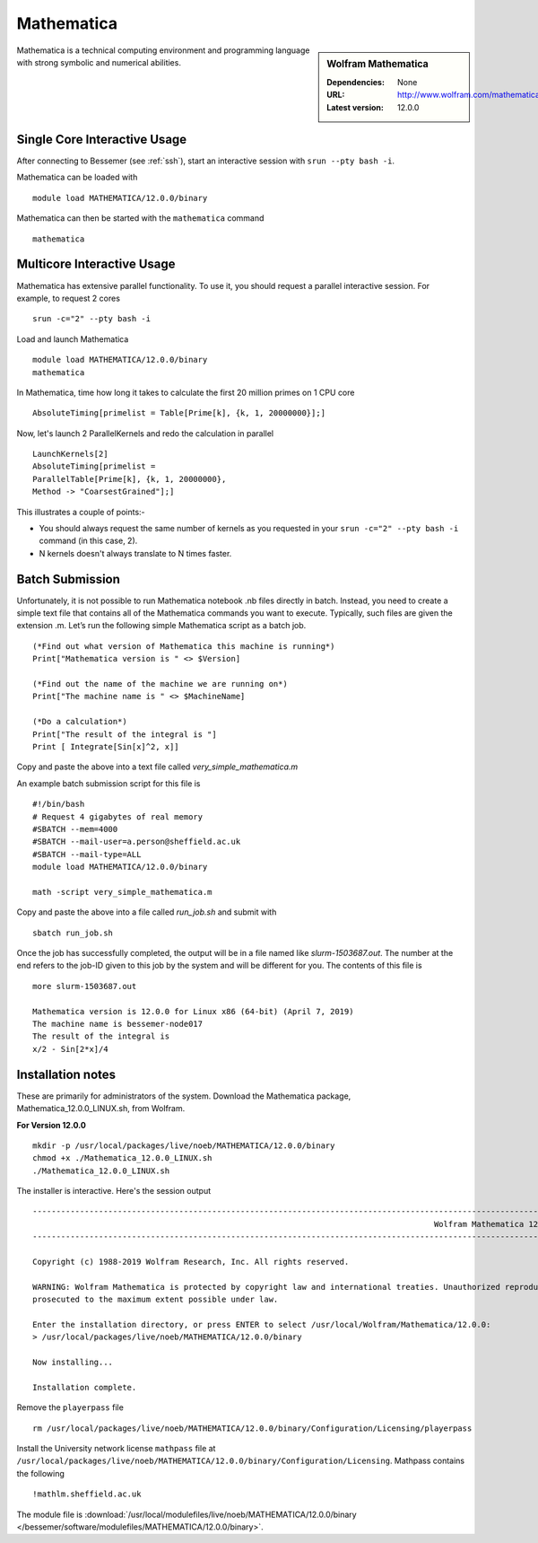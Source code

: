 Mathematica
===========

.. sidebar:: Wolfram Mathematica

   :Dependencies: None
   :URL: http://www.wolfram.com/mathematica/
   :Latest version: 12.0.0

Mathematica is a technical computing environment and programming language with strong symbolic and numerical abilities.

Single Core Interactive Usage
-----------------------------
After connecting to Bessemer (see :ref:`ssh`),  start an interactive session with ``srun --pty bash -i``.

Mathematica can be loaded with ::

        module load MATHEMATICA/12.0.0/binary

Mathematica can then be started with the ``mathematica`` command ::

        mathematica

Multicore Interactive Usage
---------------------------
Mathematica has extensive parallel functionality. To use it, you should request a parallel interactive session. For example, to request 2 cores ::

    srun -c="2" --pty bash -i

Load and launch Mathematica ::

    module load MATHEMATICA/12.0.0/binary
    mathematica

In Mathematica, time how long it takes to calculate the first 20 million primes on 1 CPU core ::

    AbsoluteTiming[primelist = Table[Prime[k], {k, 1, 20000000}];]

Now, let's launch 2 ParallelKernels and redo the calculation in parallel ::

    LaunchKernels[2]
    AbsoluteTiming[primelist =
    ParallelTable[Prime[k], {k, 1, 20000000},
    Method -> "CoarsestGrained"];]

This illustrates a couple of points:-

* You should always request the same number of kernels as you requested in your ``srun -c="2" --pty bash -i`` command (in this case, 2).
* N kernels doesn't always translate to N times faster.

Batch Submission
----------------
Unfortunately, it is not possible to run Mathematica notebook .nb files directly in batch.  Instead, you need to create a simple text file that contains all of the Mathematica commands you want to execute.  Typically, such files are given the extension .m.  Let’s run the following simple Mathematica script as a batch job. ::

  (*Find out what version of Mathematica this machine is running*)
  Print["Mathematica version is " <> $Version]

  (*Find out the name of the machine we are running on*)
  Print["The machine name is " <> $MachineName]

  (*Do a calculation*)
  Print["The result of the integral is "]
  Print [ Integrate[Sin[x]^2, x]]

Copy and paste the above into a text file called `very_simple_mathematica.m`

An example batch submission script for this file is ::

  #!/bin/bash
  # Request 4 gigabytes of real memory
  #SBATCH --mem=4000
  #SBATCH --mail-user=a.person@sheffield.ac.uk
  #SBATCH --mail-type=ALL
  module load MATHEMATICA/12.0.0/binary

  math -script very_simple_mathematica.m

Copy and paste the above into a file called `run_job.sh` and submit with ::

  sbatch run_job.sh

Once the job has successfully completed, the output will be in a file named like `slurm-1503687.out`. The number at the end refers to the job-ID given to this job by the system and will be different for you. The contents of this file is ::

  more slurm-1503687.out

  Mathematica version is 12.0.0 for Linux x86 (64-bit) (April 7, 2019)
  The machine name is bessemer-node017
  The result of the integral is 
  x/2 - Sin[2*x]/4

Installation notes
------------------
These are primarily for administrators of the system. 
Download the Mathematica package, Mathematica_12.0.0_LINUX.sh, from Wolfram.

**For Version 12.0.0** ::

    mkdir -p /usr/local/packages/live/noeb/MATHEMATICA/12.0.0/binary
    chmod +x ./Mathematica_12.0.0_LINUX.sh
    ./Mathematica_12.0.0_LINUX.sh

The installer is interactive. Here's the session output ::

  ------------------------------------------------------------------------------------------------------------------------------------------------------------------------------------------------------------
                                                                                       Wolfram Mathematica 12 Installer
  ------------------------------------------------------------------------------------------------------------------------------------------------------------------------------------------------------------

  Copyright (c) 1988-2019 Wolfram Research, Inc. All rights reserved.

  WARNING: Wolfram Mathematica is protected by copyright law and international treaties. Unauthorized reproduction or distribution may result in severe civil and criminal penalties and will be
  prosecuted to the maximum extent possible under law.

  Enter the installation directory, or press ENTER to select /usr/local/Wolfram/Mathematica/12.0.0:
  > /usr/local/packages/live/noeb/MATHEMATICA/12.0.0/binary

  Now installing...

  Installation complete.


Remove the ``playerpass`` file ::

  rm /usr/local/packages/live/noeb/MATHEMATICA/12.0.0/binary/Configuration/Licensing/playerpass

Install the University network license ``mathpass`` file at ``/usr/local/packages/live/noeb/MATHEMATICA/12.0.0/binary/Configuration/Licensing``. Mathpass contains the following ::

  !mathlm.sheffield.ac.uk

The module file is 
:download:`/usr/local/modulefiles/live/noeb/MATHEMATICA/12.0.0/binary </bessemer/software/modulefiles/MATHEMATICA/12.0.0/binary>`.
